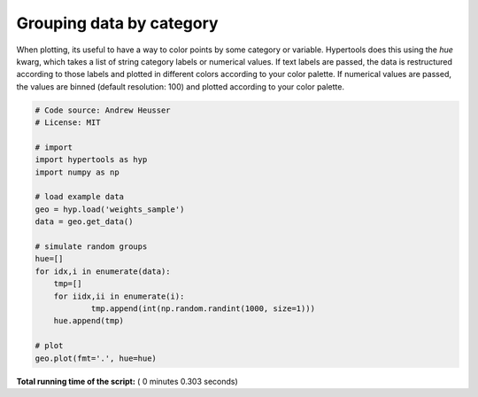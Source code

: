 

.. _sphx_glr_auto_examples_plot_hue.py:


=============================
Grouping data by category
=============================

When plotting, its useful to have a way to color points by some category or
variable.  Hypertools does this using the `hue` kwarg, which takes a list
of string category labels or numerical values.  If text labels are passed, the
data is restructured according to those labels and plotted in different colors
according to your color palette.  If numerical values are passed, the values
are binned (default resolution: 100) and plotted according to your color
palette.




.. image:: /auto_examples/images/sphx_glr_plot_hue_001.png
    :align: center





.. code-block:: python


    # Code source: Andrew Heusser
    # License: MIT

    # import
    import hypertools as hyp
    import numpy as np

    # load example data
    geo = hyp.load('weights_sample')
    data = geo.get_data()

    # simulate random groups
    hue=[]
    for idx,i in enumerate(data):
        tmp=[]
        for iidx,ii in enumerate(i):
                tmp.append(int(np.random.randint(1000, size=1)))
        hue.append(tmp)

    # plot
    geo.plot(fmt='.', hue=hue)

**Total running time of the script:** ( 0 minutes  0.303 seconds)



.. only :: html

 .. container:: sphx-glr-footer


  .. container:: sphx-glr-download

     :download:`Download Python source code: plot_hue.py <plot_hue.py>`



  .. container:: sphx-glr-download

     :download:`Download Jupyter notebook: plot_hue.ipynb <plot_hue.ipynb>`


.. only:: html

 .. rst-class:: sphx-glr-signature

    `Gallery generated by Sphinx-Gallery <https://sphinx-gallery.readthedocs.io>`_
